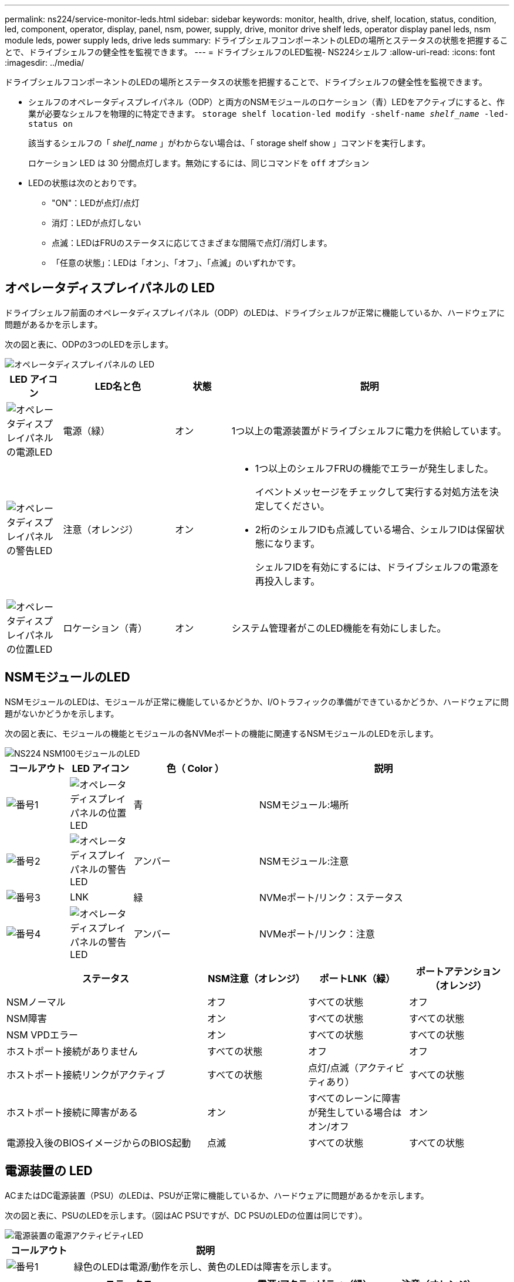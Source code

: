 ---
permalink: ns224/service-monitor-leds.html 
sidebar: sidebar 
keywords: monitor, health, drive, shelf, location, status, condition, led, component, operator, display, panel, nsm, power, supply, drive, monitor drive shelf leds, operator display panel leds, nsm module leds, power supply leds, drive leds 
summary: ドライブシェルフコンポーネントのLEDの場所とステータスの状態を把握することで、ドライブシェルフの健全性を監視できます。 
---
= ドライブシェルフのLED監視- NS224シェルフ
:allow-uri-read: 
:icons: font
:imagesdir: ../media/


[role="lead"]
ドライブシェルフコンポーネントのLEDの場所とステータスの状態を把握することで、ドライブシェルフの健全性を監視できます。

* シェルフのオペレータディスプレイパネル（ODP）と両方のNSMモジュールのロケーション（青）LEDをアクティブにすると、作業が必要なシェルフを物理的に特定できます。 `storage shelf location-led modify -shelf-name _shelf_name_ -led-status on`
+
該当するシェルフの「 _shelf_name_ 」がわからない場合は、「 storage shelf show 」コマンドを実行します。

+
ロケーション LED は 30 分間点灯します。無効にするには、同じコマンドを `off` オプション

* LEDの状態は次のとおりです。
+
** "ON"：LEDが点灯/点灯
** 消灯：LEDが点灯しない
** 点滅：LEDはFRUのステータスに応じてさまざまな間隔で点灯/消灯します。
** 「任意の状態」：LEDは「オン」、「オフ」、「点滅」のいずれかです。






== オペレータディスプレイパネルの LED

ドライブシェルフ前面のオペレータディスプレイパネル（ODP）のLEDは、ドライブシェルフが正常に機能しているか、ハードウェアに問題があるかを示します。

次の図と表に、ODPの3つのLEDを示します。

image::../media/drw_ns224_odp_leds_IEOPS-1262.svg[オペレータディスプレイパネルの LED]

[cols="1,2,1,5"]
|===
| LED アイコン | LED名と色 | 状態 | 説明 


 a| 
image::../media/drw_sas_power_icon.svg[オペレータディスプレイパネルの電源LED]
 a| 
電源（緑）
 a| 
オン
 a| 
1つ以上の電源装置がドライブシェルフに電力を供給しています。



 a| 
image::../media/drw_sas_fault_icon.svg[オペレータディスプレイパネルの警告LED]
 a| 
注意（オレンジ）
 a| 
オン
 a| 
* 1つ以上のシェルフFRUの機能でエラーが発生しました。
+
イベントメッセージをチェックして実行する対処方法を決定してください。

* 2桁のシェルフIDも点滅している場合、シェルフIDは保留状態になります。
+
シェルフIDを有効にするには、ドライブシェルフの電源を再投入します。





 a| 
image::../media/drw_sas3_location_icon.svg[オペレータディスプレイパネルの位置LED]
 a| 
ロケーション（青）
 a| 
オン
 a| 
システム管理者がこのLED機能を有効にしました。

|===


== NSMモジュールのLED

NSMモジュールのLEDは、モジュールが正常に機能しているかどうか、I/Oトラフィックの準備ができているかどうか、ハードウェアに問題がないかどうかを示します。

次の図と表に、モジュールの機能とモジュールの各NVMeポートの機能に関連するNSMモジュールのLEDを示します。

image::../media/drw_ns224_nsm_leds_IEOPS-1270.svg[NS224 NSM100モジュールのLED]

[cols="1,1,2,4"]
|===
| コールアウト | LED アイコン | 色（ Color ） | 説明 


 a| 
image:../media/icon_round_1.png["番号1"]
 a| 
image::../media/drw_sas3_location_icon.svg[オペレータディスプレイパネルの位置LED]
 a| 
青
 a| 
NSMモジュール:場所



 a| 
image:../media/icon_round_2.png["番号2"]
 a| 
image::../media/drw_sas_fault_icon.svg[オペレータディスプレイパネルの警告LED]
 a| 
アンバー
 a| 
NSMモジュール:注意



 a| 
image:../media/icon_round_3.png["番号3"]
 a| 
LNK
 a| 
緑
 a| 
NVMeポート/リンク：ステータス



 a| 
image:../media/icon_round_4.png["番号4"]
 a| 
image::../media/drw_sas_fault_icon.svg[オペレータディスプレイパネルの警告LED]
 a| 
アンバー
 a| 
NVMeポート/リンク：注意

|===
[cols="2,1,1,1"]
|===
| ステータス | NSM注意（オレンジ） | ポートLNK（緑） | ポートアテンション（オレンジ） 


 a| 
NSMノーマル
 a| 
オフ
 a| 
すべての状態
 a| 
オフ



 a| 
NSM障害
 a| 
オン
 a| 
すべての状態
 a| 
すべての状態



 a| 
NSM VPDエラー
 a| 
オン
 a| 
すべての状態
 a| 
すべての状態



 a| 
ホストポート接続がありません
 a| 
すべての状態
 a| 
オフ
 a| 
オフ



 a| 
ホストポート接続リンクがアクティブ
 a| 
すべての状態
 a| 
点灯/点滅（アクティビティあり）
 a| 
すべての状態



 a| 
ホストポート接続に障害がある
 a| 
オン
 a| 
すべてのレーンに障害が発生している場合はオン/オフ
 a| 
オン



 a| 
電源投入後のBIOSイメージからのBIOS起動
 a| 
点滅
 a| 
すべての状態
 a| 
すべての状態

|===


== 電源装置の LED

ACまたはDC電源装置（PSU）のLEDは、PSUが正常に機能しているか、ハードウェアに問題があるかを示します。

次の図と表に、PSUのLEDを示します。（図はAC PSUですが、DC PSUのLEDの位置は同じです）。

image::../media/drw_ns224_psu_leds_IEOPS-1261.svg[電源装置の電源アクティビティLED]

[cols="1,4"]
|===
| コールアウト | 説明 


 a| 
image:../media/icon_round_1.png["番号1"]
 a| 
緑色のLEDは電源/動作を示し、黄色のLEDは障害を示します。

|===
[cols="2,1,1"]
|===
| ステータス | 電源/アクティビティ（緑） | 注意（オレンジ） 


 a| 
エンクロージャにAC/DC電源が供給されていない
 a| 
オフ
 a| 
オフ



 a| 
PSUにAC/DC電源が供給されていない
 a| 
オフ
 a| 
オン



 a| 
AC/DC電源が入っているが、PSUがエンクロージャにない
 a| 
点滅
 a| 
オフ



 a| 
PSUは正常に動作しています
 a| 
オン
 a| 
オフ



 a| 
PSU障害
 a| 
オフ
 a| 
オン



 a| 
ファン障害
 a| 
オフ
 a| 
オン



 a| 
ファームウェアアップデートモード
 a| 
点滅
 a| 
オフ

|===


== ドライブLED

NVMeドライブのLEDは、NVMeドライブが正常に機能しているか、ハードウェアに問題があるかを示します。

次の図と表は、NVMeドライブの2つのLEDについて説明しています。

image::../media/drw_ns224_drive_leds_IEOPS-1263.svg[NVMeドライブの警告LEDと電源LED]

[cols="1,2,2"]
|===
| コールアウト | LED 名 | 色（ Color ） 


 a| 
image:../media/icon_round_1.png["番号1"]
 a| 
注意
 a| 
アンバー



 a| 
image:../media/icon_round_2.png["番号2"]
 a| 
電源/アクティビティ
 a| 
緑

|===
[cols="2,1,1,1"]
|===
| ステータス | 電源/アクティビティ（緑） | 注意（オレンジ） | 関連ODP LED 


 a| 
ドライブが取り付けられ、動作可能
 a| 
点灯/点滅（アクティビティあり）
 a| 
すべての状態
 a| 
該当なし



 a| 
ドライブ障害
 a| 
点灯/点滅（アクティビティあり）
 a| 
オン
 a| 
注意（オレンジ）



 a| 
SESデバイス識別セット
 a| 
点灯/点滅（アクティビティあり）
 a| 
点滅
 a| 
注意（オレンジ）がオフになっています



 a| 
SESデバイス障害ビットセット
 a| 
点灯/点滅（アクティビティあり）
 a| 
オン
 a| 
注意（オレンジ）



 a| 
電源コントロール回路の故障
 a| 
オフ
 a| 
すべての状態
 a| 
注意（オレンジ）

|===